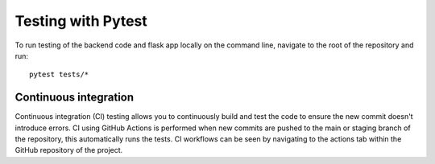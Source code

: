 Testing with Pytest
===================================================

To run testing of the backend code and flask app locally on the command line, navigate to the root of the repository and run::

    pytest tests/*

Continuous integration
------
Continuous integration (CI) testing allows you to continuously build and test the code to ensure the new commit doesn't introduce errors.
CI using GitHub Actions is performed when new commits are pushed to the main or staging branch of the repository, 
this automatically runs the tests. CI workflows can be seen by navigating to the actions tab within the GitHub repository of the project.

    

